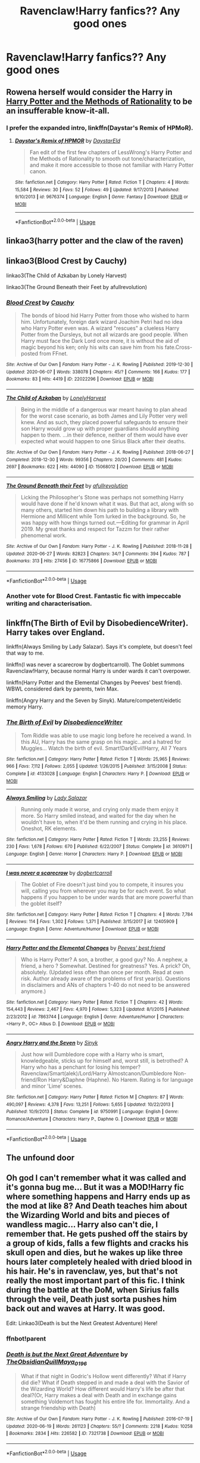 #+TITLE: Ravenclaw!Harry fanfics?? Any good ones

* Ravenclaw!Harry fanfics?? Any good ones
:PROPERTIES:
:Author: JocaOwl
:Score: 5
:DateUnix: 1593381316.0
:DateShort: 2020-Jun-29
:FlairText: Request
:END:

** Rowena herself would consider the Harry in [[http://www.hpmor.com][Harry Potter and the Methods of Rationality]] to be an insufferable know-it-all.
:PROPERTIES:
:Author: MTheLoud
:Score: 6
:DateUnix: 1593406934.0
:DateShort: 2020-Jun-29
:END:

*** I prefer the expanded intro, linkffn(Daystar's Remix of HPMoR).
:PROPERTIES:
:Author: thrawnca
:Score: 1
:DateUnix: 1593465746.0
:DateShort: 2020-Jun-30
:END:

**** [[https://www.fanfiction.net/s/9676374/1/][*/Daystar's Remix of HPMOR/*]] by [[https://www.fanfiction.net/u/5118664/DaystarEld][/DaystarEld/]]

#+begin_quote
  Fan edit of the first few chapters of LessWrong's Harry Potter and the Methods of Rationality to smooth out tone/characterization, and make it more accessible to those not familiar with Harry Potter canon.
#+end_quote

^{/Site/:} ^{fanfiction.net} ^{*|*} ^{/Category/:} ^{Harry} ^{Potter} ^{*|*} ^{/Rated/:} ^{Fiction} ^{T} ^{*|*} ^{/Chapters/:} ^{4} ^{*|*} ^{/Words/:} ^{15,584} ^{*|*} ^{/Reviews/:} ^{30} ^{*|*} ^{/Favs/:} ^{52} ^{*|*} ^{/Follows/:} ^{49} ^{*|*} ^{/Updated/:} ^{9/17/2013} ^{*|*} ^{/Published/:} ^{9/10/2013} ^{*|*} ^{/id/:} ^{9676374} ^{*|*} ^{/Language/:} ^{English} ^{*|*} ^{/Genre/:} ^{Fantasy} ^{*|*} ^{/Download/:} ^{[[http://www.ff2ebook.com/old/ffn-bot/index.php?id=9676374&source=ff&filetype=epub][EPUB]]} ^{or} ^{[[http://www.ff2ebook.com/old/ffn-bot/index.php?id=9676374&source=ff&filetype=mobi][MOBI]]}

--------------

*FanfictionBot*^{2.0.0-beta} | [[https://github.com/tusing/reddit-ffn-bot/wiki/Usage][Usage]]
:PROPERTIES:
:Author: FanfictionBot
:Score: 1
:DateUnix: 1593465758.0
:DateShort: 2020-Jun-30
:END:


** linkao3(harry potter and the claw of the raven)
:PROPERTIES:
:Score: 2
:DateUnix: 1593382006.0
:DateShort: 2020-Jun-29
:END:


** linkao3(Blood Crest by Cauchy)

linkao3(The Child of Azkaban by Lonely Harvest)

linkao3(The Ground Beneath their Feet by afullrevolution)
:PROPERTIES:
:Author: Snegurochkaa
:Score: 2
:DateUnix: 1593412299.0
:DateShort: 2020-Jun-29
:END:

*** [[https://archiveofourown.org/works/22022296][*/Blood Crest/*]] by [[https://www.archiveofourown.org/users/Cauchy/pseuds/Cauchy][/Cauchy/]]

#+begin_quote
  The bonds of blood hid Harry Potter from those who wished to harm him. Unfortunately, foreign dark wizard Joachim Petri had no idea who Harry Potter even was. A wizard "rescues" a clueless Harry Potter from the Dursleys, but not all wizards are good people. When Harry must face the Dark Lord once more, it is without the aid of magic beyond his ken; only his wits can save him from his fate.Cross-posted from FFnet.
#+end_quote

^{/Site/:} ^{Archive} ^{of} ^{Our} ^{Own} ^{*|*} ^{/Fandom/:} ^{Harry} ^{Potter} ^{-} ^{J.} ^{K.} ^{Rowling} ^{*|*} ^{/Published/:} ^{2019-12-30} ^{*|*} ^{/Updated/:} ^{2020-06-07} ^{*|*} ^{/Words/:} ^{338078} ^{*|*} ^{/Chapters/:} ^{45/?} ^{*|*} ^{/Comments/:} ^{166} ^{*|*} ^{/Kudos/:} ^{177} ^{*|*} ^{/Bookmarks/:} ^{83} ^{*|*} ^{/Hits/:} ^{4419} ^{*|*} ^{/ID/:} ^{22022296} ^{*|*} ^{/Download/:} ^{[[https://archiveofourown.org/downloads/22022296/Blood%20Crest.epub?updated_at=1591889602][EPUB]]} ^{or} ^{[[https://archiveofourown.org/downloads/22022296/Blood%20Crest.mobi?updated_at=1591889602][MOBI]]}

--------------

[[https://archiveofourown.org/works/15068012][*/The Child of Azkaban/*]] by [[https://www.archiveofourown.org/users/LonelyHarvest/pseuds/LonelyHarvest][/LonelyHarvest/]]

#+begin_quote
  Being in the middle of a dangerous war meant having to plan ahead for the worst case scenario, as both James and Lily Potter very well knew. And as such, they placed powerful safeguards to ensure their son Harry would grow up with proper guardians should anything happen to them. ...in their defence, neither of them would have ever expected what would happen to one Sirius Black after their deaths.
#+end_quote

^{/Site/:} ^{Archive} ^{of} ^{Our} ^{Own} ^{*|*} ^{/Fandom/:} ^{Harry} ^{Potter} ^{-} ^{J.} ^{K.} ^{Rowling} ^{*|*} ^{/Published/:} ^{2018-06-27} ^{*|*} ^{/Completed/:} ^{2018-12-30} ^{*|*} ^{/Words/:} ^{99356} ^{*|*} ^{/Chapters/:} ^{20/20} ^{*|*} ^{/Comments/:} ^{481} ^{*|*} ^{/Kudos/:} ^{2697} ^{*|*} ^{/Bookmarks/:} ^{622} ^{*|*} ^{/Hits/:} ^{44090} ^{*|*} ^{/ID/:} ^{15068012} ^{*|*} ^{/Download/:} ^{[[https://archiveofourown.org/downloads/15068012/The%20Child%20of%20Azkaban.epub?updated_at=1556692114][EPUB]]} ^{or} ^{[[https://archiveofourown.org/downloads/15068012/The%20Child%20of%20Azkaban.mobi?updated_at=1556692114][MOBI]]}

--------------

[[https://archiveofourown.org/works/16775866][*/The Ground Beneath their Feet/*]] by [[https://www.archiveofourown.org/users/afullrevolution/pseuds/afullrevolution][/afullrevolution/]]

#+begin_quote
  Licking the Philosopher's Stone was perhaps not something Harry would have done if he'd known what it was. But that act, along with so many others, started him down his path to building a library with Hermione and Millicent while Tom lurked in the background. So, he was happy with how things turned out.---Editing for grammar in April 2019. My great thanks and respect for Tazzm for their rather phenomenal work.
#+end_quote

^{/Site/:} ^{Archive} ^{of} ^{Our} ^{Own} ^{*|*} ^{/Fandom/:} ^{Harry} ^{Potter} ^{-} ^{J.} ^{K.} ^{Rowling} ^{*|*} ^{/Published/:} ^{2018-11-28} ^{*|*} ^{/Updated/:} ^{2020-06-27} ^{*|*} ^{/Words/:} ^{82823} ^{*|*} ^{/Chapters/:} ^{34/?} ^{*|*} ^{/Comments/:} ^{394} ^{*|*} ^{/Kudos/:} ^{787} ^{*|*} ^{/Bookmarks/:} ^{313} ^{*|*} ^{/Hits/:} ^{27456} ^{*|*} ^{/ID/:} ^{16775866} ^{*|*} ^{/Download/:} ^{[[https://archiveofourown.org/downloads/16775866/The%20Ground%20Beneath%20their.epub?updated_at=1593300829][EPUB]]} ^{or} ^{[[https://archiveofourown.org/downloads/16775866/The%20Ground%20Beneath%20their.mobi?updated_at=1593300829][MOBI]]}

--------------

*FanfictionBot*^{2.0.0-beta} | [[https://github.com/tusing/reddit-ffn-bot/wiki/Usage][Usage]]
:PROPERTIES:
:Author: FanfictionBot
:Score: 3
:DateUnix: 1593412324.0
:DateShort: 2020-Jun-29
:END:


*** Another vote for Blood Crest. Fantastic fic with impeccable writing and characterisation.
:PROPERTIES:
:Author: vacs_vacs
:Score: 2
:DateUnix: 1593435875.0
:DateShort: 2020-Jun-29
:END:


** linkffn(The Birth of Evil by DisobedienceWriter). Harry takes over England.

linkffn(Always Smiling by Lady Salazar). Says it's complete, but doesn't feel that way to me.

linkffn(I was never a scarecrow by dogbertcarroll). The Goblet summons Ravenclaw!Harry, because normal Harry is under wards it can't overpower.

linkffn(Harry Potter and the Elemental Changes by Peeves' best friend). WBWL considered dark by parents, twin Max.

linkffn(Angry Harry and the Seven by Sinyk). Mature/competent/eidetic memory Harry.
:PROPERTIES:
:Author: steve_wheeler
:Score: 1
:DateUnix: 1593410023.0
:DateShort: 2020-Jun-29
:END:

*** [[https://www.fanfiction.net/s/4133028/1/][*/The Birth of Evil/*]] by [[https://www.fanfiction.net/u/1228238/DisobedienceWriter][/DisobedienceWriter/]]

#+begin_quote
  Tom Riddle was able to use magic long before he received a wand. In this AU, Harry has the same grasp on his magic...and a hatred for Muggles... Watch the birth of evil. Smart!Dark!Evil!Harry, All 7 Years
#+end_quote

^{/Site/:} ^{fanfiction.net} ^{*|*} ^{/Category/:} ^{Harry} ^{Potter} ^{*|*} ^{/Rated/:} ^{Fiction} ^{T} ^{*|*} ^{/Words/:} ^{25,965} ^{*|*} ^{/Reviews/:} ^{966} ^{*|*} ^{/Favs/:} ^{7,112} ^{*|*} ^{/Follows/:} ^{2,055} ^{*|*} ^{/Updated/:} ^{1/26/2015} ^{*|*} ^{/Published/:} ^{3/15/2008} ^{*|*} ^{/Status/:} ^{Complete} ^{*|*} ^{/id/:} ^{4133028} ^{*|*} ^{/Language/:} ^{English} ^{*|*} ^{/Characters/:} ^{Harry} ^{P.} ^{*|*} ^{/Download/:} ^{[[http://www.ff2ebook.com/old/ffn-bot/index.php?id=4133028&source=ff&filetype=epub][EPUB]]} ^{or} ^{[[http://www.ff2ebook.com/old/ffn-bot/index.php?id=4133028&source=ff&filetype=mobi][MOBI]]}

--------------

[[https://www.fanfiction.net/s/3610971/1/][*/Always Smiling/*]] by [[https://www.fanfiction.net/u/706153/Lady-Salazar][/Lady Salazar/]]

#+begin_quote
  Running only made it worse, and crying only made them enjoy it more. So Harry smiled instead, and waited for the day when he wouldn't have to, when it'd be them running and crying in his place. Oneshot, RK elements.
#+end_quote

^{/Site/:} ^{fanfiction.net} ^{*|*} ^{/Category/:} ^{Harry} ^{Potter} ^{*|*} ^{/Rated/:} ^{Fiction} ^{T} ^{*|*} ^{/Words/:} ^{23,255} ^{*|*} ^{/Reviews/:} ^{230} ^{*|*} ^{/Favs/:} ^{1,678} ^{*|*} ^{/Follows/:} ^{670} ^{*|*} ^{/Published/:} ^{6/22/2007} ^{*|*} ^{/Status/:} ^{Complete} ^{*|*} ^{/id/:} ^{3610971} ^{*|*} ^{/Language/:} ^{English} ^{*|*} ^{/Genre/:} ^{Horror} ^{*|*} ^{/Characters/:} ^{Harry} ^{P.} ^{*|*} ^{/Download/:} ^{[[http://www.ff2ebook.com/old/ffn-bot/index.php?id=3610971&source=ff&filetype=epub][EPUB]]} ^{or} ^{[[http://www.ff2ebook.com/old/ffn-bot/index.php?id=3610971&source=ff&filetype=mobi][MOBI]]}

--------------

[[https://www.fanfiction.net/s/12405909/1/][*/I was never a scarecrow/*]] by [[https://www.fanfiction.net/u/284419/dogbertcarroll][/dogbertcarroll/]]

#+begin_quote
  The Goblet of Fire doesn't just bind you to compete, it insures you will, calling you from wherever you may be for each event. So what happens if you happen to be under wards that are more powerful than the goblet itself?
#+end_quote

^{/Site/:} ^{fanfiction.net} ^{*|*} ^{/Category/:} ^{Harry} ^{Potter} ^{*|*} ^{/Rated/:} ^{Fiction} ^{T} ^{*|*} ^{/Chapters/:} ^{4} ^{*|*} ^{/Words/:} ^{7,784} ^{*|*} ^{/Reviews/:} ^{114} ^{*|*} ^{/Favs/:} ^{1,302} ^{*|*} ^{/Follows/:} ^{1,371} ^{*|*} ^{/Published/:} ^{3/15/2017} ^{*|*} ^{/id/:} ^{12405909} ^{*|*} ^{/Language/:} ^{English} ^{*|*} ^{/Genre/:} ^{Adventure/Humor} ^{*|*} ^{/Download/:} ^{[[http://www.ff2ebook.com/old/ffn-bot/index.php?id=12405909&source=ff&filetype=epub][EPUB]]} ^{or} ^{[[http://www.ff2ebook.com/old/ffn-bot/index.php?id=12405909&source=ff&filetype=mobi][MOBI]]}

--------------

[[https://www.fanfiction.net/s/7863744/1/][*/Harry Potter and the Elemental Changes/*]] by [[https://www.fanfiction.net/u/2434778/Peeves-best-friend][/Peeves' best friend/]]

#+begin_quote
  Who is Harry Potter? A son, a brother, a good guy? No. A nephew, a friend, a hero ? Somewhat. Destined for greatness? Yes. A prick? Oh, absolutely. (Updated less often than once per month. Read at own risk. Author already aware of the problems of first year(s). Questions in disclaimers and ANs of chapters 1-40 do not need to be answered anymore.)
#+end_quote

^{/Site/:} ^{fanfiction.net} ^{*|*} ^{/Category/:} ^{Harry} ^{Potter} ^{*|*} ^{/Rated/:} ^{Fiction} ^{T} ^{*|*} ^{/Chapters/:} ^{42} ^{*|*} ^{/Words/:} ^{154,443} ^{*|*} ^{/Reviews/:} ^{2,467} ^{*|*} ^{/Favs/:} ^{4,970} ^{*|*} ^{/Follows/:} ^{5,323} ^{*|*} ^{/Updated/:} ^{8/1/2015} ^{*|*} ^{/Published/:} ^{2/23/2012} ^{*|*} ^{/id/:} ^{7863744} ^{*|*} ^{/Language/:} ^{English} ^{*|*} ^{/Genre/:} ^{Adventure/Humor} ^{*|*} ^{/Characters/:} ^{<Harry} ^{P.,} ^{OC>} ^{Albus} ^{D.} ^{*|*} ^{/Download/:} ^{[[http://www.ff2ebook.com/old/ffn-bot/index.php?id=7863744&source=ff&filetype=epub][EPUB]]} ^{or} ^{[[http://www.ff2ebook.com/old/ffn-bot/index.php?id=7863744&source=ff&filetype=mobi][MOBI]]}

--------------

[[https://www.fanfiction.net/s/9750991/1/][*/Angry Harry and the Seven/*]] by [[https://www.fanfiction.net/u/4329413/Sinyk][/Sinyk/]]

#+begin_quote
  Just how will Dumbledore cope with a Harry who is smart, knowledgeable, sticks up for himself and, worst still, is betrothed? A Harry who has a penchant for losing his temper? Ravenclaw/Smart(alek)/Lord/Harry Almostcanon/Dumbledore Non-friend/Ron Harry&Daphne (Haphne). No Harem. Rating is for language and minor 'Lime' scenes.
#+end_quote

^{/Site/:} ^{fanfiction.net} ^{*|*} ^{/Category/:} ^{Harry} ^{Potter} ^{*|*} ^{/Rated/:} ^{Fiction} ^{M} ^{*|*} ^{/Chapters/:} ^{87} ^{*|*} ^{/Words/:} ^{490,097} ^{*|*} ^{/Reviews/:} ^{4,378} ^{*|*} ^{/Favs/:} ^{13,251} ^{*|*} ^{/Follows/:} ^{5,655} ^{*|*} ^{/Updated/:} ^{10/22/2013} ^{*|*} ^{/Published/:} ^{10/9/2013} ^{*|*} ^{/Status/:} ^{Complete} ^{*|*} ^{/id/:} ^{9750991} ^{*|*} ^{/Language/:} ^{English} ^{*|*} ^{/Genre/:} ^{Romance/Adventure} ^{*|*} ^{/Characters/:} ^{Harry} ^{P.,} ^{Daphne} ^{G.} ^{*|*} ^{/Download/:} ^{[[http://www.ff2ebook.com/old/ffn-bot/index.php?id=9750991&source=ff&filetype=epub][EPUB]]} ^{or} ^{[[http://www.ff2ebook.com/old/ffn-bot/index.php?id=9750991&source=ff&filetype=mobi][MOBI]]}

--------------

*FanfictionBot*^{2.0.0-beta} | [[https://github.com/tusing/reddit-ffn-bot/wiki/Usage][Usage]]
:PROPERTIES:
:Author: FanfictionBot
:Score: 1
:DateUnix: 1593410062.0
:DateShort: 2020-Jun-29
:END:


** The unfound door
:PROPERTIES:
:Author: rupinder_006
:Score: 1
:DateUnix: 1593443525.0
:DateShort: 2020-Jun-29
:END:


** Oh god I can't remember what it was called and it's gonna bug me... But it was a MOD!Harry fic where something happens and Harry ends up as the mod at like 8? And Death teaches him about the Wizarding World and bits and pieces of wandless magic... Harry also can't die, I remember that. He gets pushed off the stairs by a group of kids, falls a few flights and cracks his skull open and dies, but he wakes up like three hours later completely healed with dried blood in his hair. He's in ravenclaw, yes, but that's not really the most important part of this fic. I think during the battle at the DoM, when Sirius falls through the veil, Death just sorta pushes him back out and waves at Harry. It was good.

Edit: Linkao3(Death is but the Next Greatest Adventure) Here!
:PROPERTIES:
:Author: JustAFictionNerd
:Score: 1
:DateUnix: 1593463961.0
:DateShort: 2020-Jun-30
:END:

*** ffnbot!parent
:PROPERTIES:
:Author: JustAFictionNerd
:Score: 1
:DateUnix: 1593576815.0
:DateShort: 2020-Jul-01
:END:


*** [[https://archiveofourown.org/works/7321738][*/Death is but the Next Great Adventure/*]] by [[https://www.archiveofourown.org/users/TheObsidianQuill/pseuds/TheObsidianQuill/users/Maya_0196/pseuds/Maya_0196][/TheObsidianQuillMaya_0196/]]

#+begin_quote
  What if that night in Godric's Hollow went differently? What if Harry did die? What if Death stepped in and made a deal with the Savior of the Wizarding World? How different would Harry's life be after that deal?(Or, Harry makes a deal with Death and in exchange gains something Voldemort has fought his entire life for. Immortality. And a strange friendship with Death)
#+end_quote

^{/Site/:} ^{Archive} ^{of} ^{Our} ^{Own} ^{*|*} ^{/Fandom/:} ^{Harry} ^{Potter} ^{-} ^{J.} ^{K.} ^{Rowling} ^{*|*} ^{/Published/:} ^{2016-07-19} ^{*|*} ^{/Updated/:} ^{2020-06-19} ^{*|*} ^{/Words/:} ^{261123} ^{*|*} ^{/Chapters/:} ^{55/?} ^{*|*} ^{/Comments/:} ^{2218} ^{*|*} ^{/Kudos/:} ^{10258} ^{*|*} ^{/Bookmarks/:} ^{2834} ^{*|*} ^{/Hits/:} ^{226582} ^{*|*} ^{/ID/:} ^{7321738} ^{*|*} ^{/Download/:} ^{[[https://archiveofourown.org/downloads/7321738/Death%20is%20but%20the%20Next.epub?updated_at=1592547695][EPUB]]} ^{or} ^{[[https://archiveofourown.org/downloads/7321738/Death%20is%20but%20the%20Next.mobi?updated_at=1592547695][MOBI]]}

--------------

*FanfictionBot*^{2.0.0-beta} | [[https://github.com/tusing/reddit-ffn-bot/wiki/Usage][Usage]]
:PROPERTIES:
:Author: FanfictionBot
:Score: 1
:DateUnix: 1593576837.0
:DateShort: 2020-Jul-01
:END:
